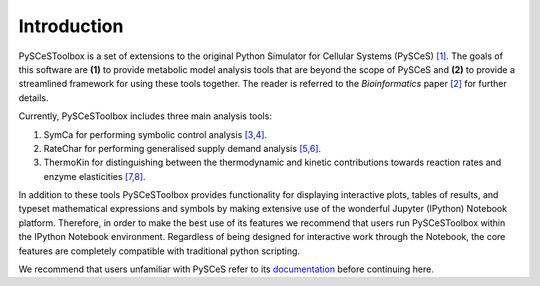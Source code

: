 Introduction
============

PySCeSToolbox is a set of extensions to the original Python Simulator for
Cellular Systems (PySCeS) `[1] <references.html>`_. The goals of this software 
are **(1)** to provide metabolic
model analysis tools that are beyond the scope of PySCeS and **(2)** to provide
a streamlined framework for using these tools together. The reader is referred 
to the *Bioinformatics* paper `[2] <references.html>`_ for further details.

Currently, PySCeSToolbox includes three main analysis tools:

#. SymCa for performing symbolic control analysis `[3,4] <references.html>`_.
#. RateChar for performing generalised supply demand analysis 
   `[5,6] <references.html>`_.
#. ThermoKin for distinguishing between the thermodynamic and kinetic
   contributions towards reaction rates and enzyme elasticities  
   `[7,8] <references.html>`_.

In addition to these tools PySCeSToolbox provides functionality for displaying
interactive plots, tables of results, and typeset mathematical expressions and
symbols by making extensive use of the wonderful Jupyter (IPython) Notebook
platform. Therefore, in order to make the best use of its features we recommend
that users run PySCeSToolbox within the IPython Notebook environment.
Regardless of being designed for interactive work through the Notebook, the
core features are completely compatible with traditional python scripting.

We recommend that users unfamiliar with PySCeS refer to its
`documentation <http://pysces.sourceforge.net/docs/userguide.html>`_
before continuing here.


